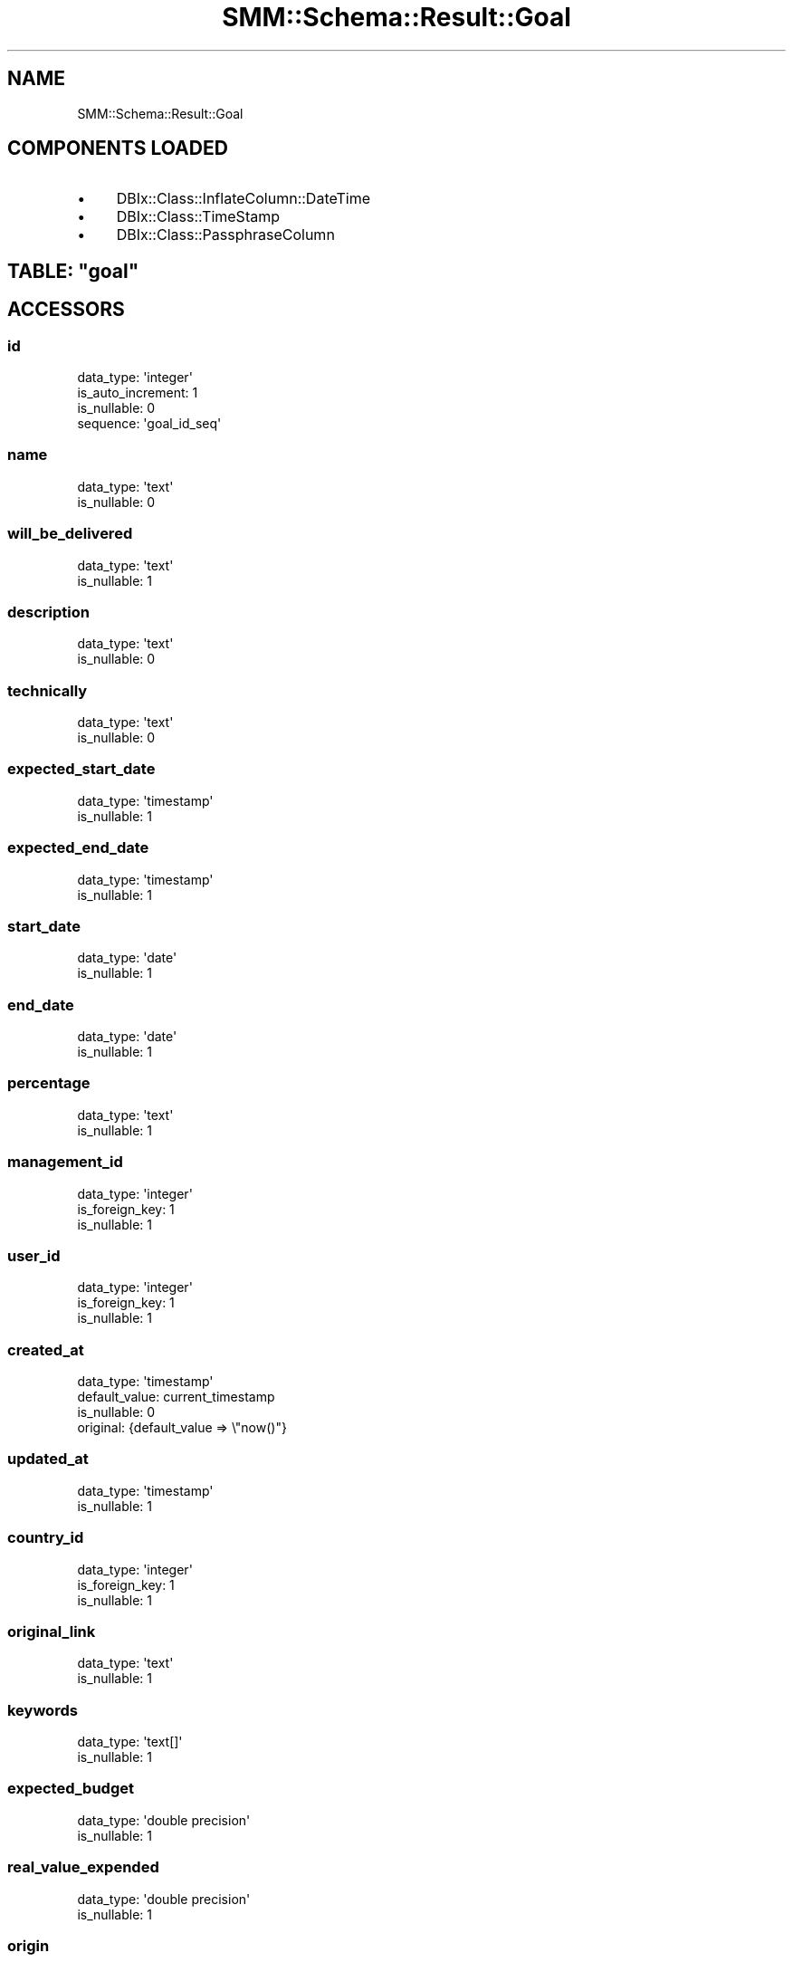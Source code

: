 .\" Automatically generated by Pod::Man 2.25 (Pod::Simple 3.20)
.\"
.\" Standard preamble:
.\" ========================================================================
.de Sp \" Vertical space (when we can't use .PP)
.if t .sp .5v
.if n .sp
..
.de Vb \" Begin verbatim text
.ft CW
.nf
.ne \\$1
..
.de Ve \" End verbatim text
.ft R
.fi
..
.\" Set up some character translations and predefined strings.  \*(-- will
.\" give an unbreakable dash, \*(PI will give pi, \*(L" will give a left
.\" double quote, and \*(R" will give a right double quote.  \*(C+ will
.\" give a nicer C++.  Capital omega is used to do unbreakable dashes and
.\" therefore won't be available.  \*(C` and \*(C' expand to `' in nroff,
.\" nothing in troff, for use with C<>.
.tr \(*W-
.ds C+ C\v'-.1v'\h'-1p'\s-2+\h'-1p'+\s0\v'.1v'\h'-1p'
.ie n \{\
.    ds -- \(*W-
.    ds PI pi
.    if (\n(.H=4u)&(1m=24u) .ds -- \(*W\h'-12u'\(*W\h'-12u'-\" diablo 10 pitch
.    if (\n(.H=4u)&(1m=20u) .ds -- \(*W\h'-12u'\(*W\h'-8u'-\"  diablo 12 pitch
.    ds L" ""
.    ds R" ""
.    ds C` ""
.    ds C' ""
'br\}
.el\{\
.    ds -- \|\(em\|
.    ds PI \(*p
.    ds L" ``
.    ds R" ''
'br\}
.\"
.\" Escape single quotes in literal strings from groff's Unicode transform.
.ie \n(.g .ds Aq \(aq
.el       .ds Aq '
.\"
.\" If the F register is turned on, we'll generate index entries on stderr for
.\" titles (.TH), headers (.SH), subsections (.SS), items (.Ip), and index
.\" entries marked with X<> in POD.  Of course, you'll have to process the
.\" output yourself in some meaningful fashion.
.ie \nF \{\
.    de IX
.    tm Index:\\$1\t\\n%\t"\\$2"
..
.    nr % 0
.    rr F
.\}
.el \{\
.    de IX
..
.\}
.\" ========================================================================
.\"
.IX Title "SMM::Schema::Result::Goal 3"
.TH SMM::Schema::Result::Goal 3 "2016-04-01" "perl v5.16.3" "User Contributed Perl Documentation"
.\" For nroff, turn off justification.  Always turn off hyphenation; it makes
.\" way too many mistakes in technical documents.
.if n .ad l
.nh
.SH "NAME"
SMM::Schema::Result::Goal
.SH "COMPONENTS LOADED"
.IX Header "COMPONENTS LOADED"
.IP "\(bu" 4
DBIx::Class::InflateColumn::DateTime
.IP "\(bu" 4
DBIx::Class::TimeStamp
.IP "\(bu" 4
DBIx::Class::PassphraseColumn
.ie n .SH "TABLE: ""goal"""
.el .SH "TABLE: \f(CWgoal\fP"
.IX Header "TABLE: goal"
.SH "ACCESSORS"
.IX Header "ACCESSORS"
.SS "id"
.IX Subsection "id"
.Vb 4
\&  data_type: \*(Aqinteger\*(Aq
\&  is_auto_increment: 1
\&  is_nullable: 0
\&  sequence: \*(Aqgoal_id_seq\*(Aq
.Ve
.SS "name"
.IX Subsection "name"
.Vb 2
\&  data_type: \*(Aqtext\*(Aq
\&  is_nullable: 0
.Ve
.SS "will_be_delivered"
.IX Subsection "will_be_delivered"
.Vb 2
\&  data_type: \*(Aqtext\*(Aq
\&  is_nullable: 1
.Ve
.SS "description"
.IX Subsection "description"
.Vb 2
\&  data_type: \*(Aqtext\*(Aq
\&  is_nullable: 0
.Ve
.SS "technically"
.IX Subsection "technically"
.Vb 2
\&  data_type: \*(Aqtext\*(Aq
\&  is_nullable: 0
.Ve
.SS "expected_start_date"
.IX Subsection "expected_start_date"
.Vb 2
\&  data_type: \*(Aqtimestamp\*(Aq
\&  is_nullable: 1
.Ve
.SS "expected_end_date"
.IX Subsection "expected_end_date"
.Vb 2
\&  data_type: \*(Aqtimestamp\*(Aq
\&  is_nullable: 1
.Ve
.SS "start_date"
.IX Subsection "start_date"
.Vb 2
\&  data_type: \*(Aqdate\*(Aq
\&  is_nullable: 1
.Ve
.SS "end_date"
.IX Subsection "end_date"
.Vb 2
\&  data_type: \*(Aqdate\*(Aq
\&  is_nullable: 1
.Ve
.SS "percentage"
.IX Subsection "percentage"
.Vb 2
\&  data_type: \*(Aqtext\*(Aq
\&  is_nullable: 1
.Ve
.SS "management_id"
.IX Subsection "management_id"
.Vb 3
\&  data_type: \*(Aqinteger\*(Aq
\&  is_foreign_key: 1
\&  is_nullable: 1
.Ve
.SS "user_id"
.IX Subsection "user_id"
.Vb 3
\&  data_type: \*(Aqinteger\*(Aq
\&  is_foreign_key: 1
\&  is_nullable: 1
.Ve
.SS "created_at"
.IX Subsection "created_at"
.Vb 4
\&  data_type: \*(Aqtimestamp\*(Aq
\&  default_value: current_timestamp
\&  is_nullable: 0
\&  original: {default_value => \e"now()"}
.Ve
.SS "updated_at"
.IX Subsection "updated_at"
.Vb 2
\&  data_type: \*(Aqtimestamp\*(Aq
\&  is_nullable: 1
.Ve
.SS "country_id"
.IX Subsection "country_id"
.Vb 3
\&  data_type: \*(Aqinteger\*(Aq
\&  is_foreign_key: 1
\&  is_nullable: 1
.Ve
.SS "original_link"
.IX Subsection "original_link"
.Vb 2
\&  data_type: \*(Aqtext\*(Aq
\&  is_nullable: 1
.Ve
.SS "keywords"
.IX Subsection "keywords"
.Vb 2
\&  data_type: \*(Aqtext[]\*(Aq
\&  is_nullable: 1
.Ve
.SS "expected_budget"
.IX Subsection "expected_budget"
.Vb 2
\&  data_type: \*(Aqdouble precision\*(Aq
\&  is_nullable: 1
.Ve
.SS "real_value_expended"
.IX Subsection "real_value_expended"
.Vb 2
\&  data_type: \*(Aqdouble precision\*(Aq
\&  is_nullable: 1
.Ve
.SS "origin"
.IX Subsection "origin"
.Vb 2
\&  data_type: \*(Aqtext\*(Aq
\&  is_nullable: 1
.Ve
.SS "transversality"
.IX Subsection "transversality"
.Vb 2
\&  data_type: \*(Aqtext\*(Aq
\&  is_nullable: 1
.Ve
.SS "objective_id"
.IX Subsection "objective_id"
.Vb 3
\&  data_type: \*(Aqinteger\*(Aq
\&  is_foreign_key: 1
\&  is_nullable: 1
.Ve
.SS "goal_number"
.IX Subsection "goal_number"
.Vb 2
\&  data_type: \*(Aqinteger\*(Aq
\&  is_nullable: 1
.Ve
.SS "qualitative_progress_1"
.IX Subsection "qualitative_progress_1"
.Vb 2
\&  data_type: \*(Aqtext\*(Aq
\&  is_nullable: 1
.Ve
.SS "qualitative_progress_2"
.IX Subsection "qualitative_progress_2"
.Vb 2
\&  data_type: \*(Aqtext\*(Aq
\&  is_nullable: 1
.Ve
.SS "qualitative_progress_3"
.IX Subsection "qualitative_progress_3"
.Vb 2
\&  data_type: \*(Aqtext\*(Aq
\&  is_nullable: 1
.Ve
.SS "qualitative_progress_4"
.IX Subsection "qualitative_progress_4"
.Vb 2
\&  data_type: \*(Aqtext\*(Aq
\&  is_nullable: 1
.Ve
.SS "qualitative_progress_5"
.IX Subsection "qualitative_progress_5"
.Vb 2
\&  data_type: \*(Aqtext\*(Aq
\&  is_nullable: 1
.Ve
.SS "qualitative_progress_6"
.IX Subsection "qualitative_progress_6"
.Vb 2
\&  data_type: \*(Aqtext\*(Aq
\&  is_nullable: 1
.Ve
.SH "PRIMARY KEY"
.IX Header "PRIMARY KEY"
.IP "\(bu" 4
\&\*(L"id\*(R"
.SH "RELATIONS"
.IX Header "RELATIONS"
.SS "budgets"
.IX Subsection "budgets"
Type: has_many
.PP
Related object: SMM::Schema::Result::Budget
.SS "comment_goals"
.IX Subsection "comment_goals"
Type: has_many
.PP
Related object: SMM::Schema::Result::CommentGoal
.SS "country"
.IX Subsection "country"
Type: belongs_to
.PP
Related object: SMM::Schema::Result::Country
.SS "goal_organizations"
.IX Subsection "goal_organizations"
Type: has_many
.PP
Related object: SMM::Schema::Result::GoalOrganization
.SS "goal_porcentages"
.IX Subsection "goal_porcentages"
Type: has_many
.PP
Related object: SMM::Schema::Result::GoalPorcentage
.SS "goal_projects"
.IX Subsection "goal_projects"
Type: has_many
.PP
Related object: SMM::Schema::Result::GoalProject
.SS "goal_secretaries"
.IX Subsection "goal_secretaries"
Type: has_many
.PP
Related object: SMM::Schema::Result::GoalSecretary
.SS "management"
.IX Subsection "management"
Type: belongs_to
.PP
Related object: SMM::Schema::Result::Management
.SS "objective"
.IX Subsection "objective"
Type: belongs_to
.PP
Related object: SMM::Schema::Result::Objective
.SS "progress_goal_counsils"
.IX Subsection "progress_goal_counsils"
Type: has_many
.PP
Related object: SMM::Schema::Result::ProgressGoalCounsil
.SS "projects"
.IX Subsection "projects"
Type: has_many
.PP
Related object: SMM::Schema::Result::Project
.SS "user"
.IX Subsection "user"
Type: belongs_to
.PP
Related object: SMM::Schema::Result::User
